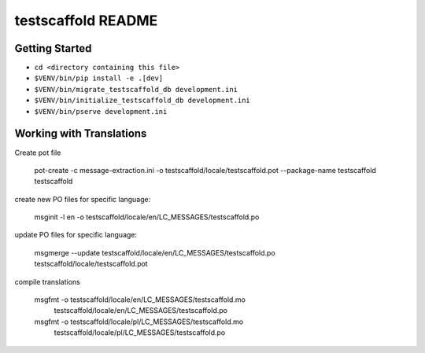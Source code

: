testscaffold README
===================

Getting Started
---------------

- ``cd <directory containing this file>``
- ``$VENV/bin/pip install -e .[dev]``
- ``$VENV/bin/migrate_testscaffold_db development.ini``
- ``$VENV/bin/initialize_testscaffold_db development.ini``
- ``$VENV/bin/pserve development.ini``

Working with Translations
-------------------------

Create pot file

    pot-create -c message-extraction.ini \
    -o testscaffold/locale/testscaffold.pot \
    --package-name testscaffold testscaffold

create new PO files for specific language:

    msginit -l en -o testscaffold/locale/en/LC_MESSAGES/testscaffold.po

update PO files for specific language:

    msgmerge --update testscaffold/locale/en/LC_MESSAGES/testscaffold.po testscaffold/locale/testscaffold.pot

compile translations

    msgfmt -o testscaffold/locale/en/LC_MESSAGES/testscaffold.mo \
          testscaffold/locale/en/LC_MESSAGES/testscaffold.po

    msgfmt -o testscaffold/locale/pl/LC_MESSAGES/testscaffold.mo \
          testscaffold/locale/pl/LC_MESSAGES/testscaffold.po
